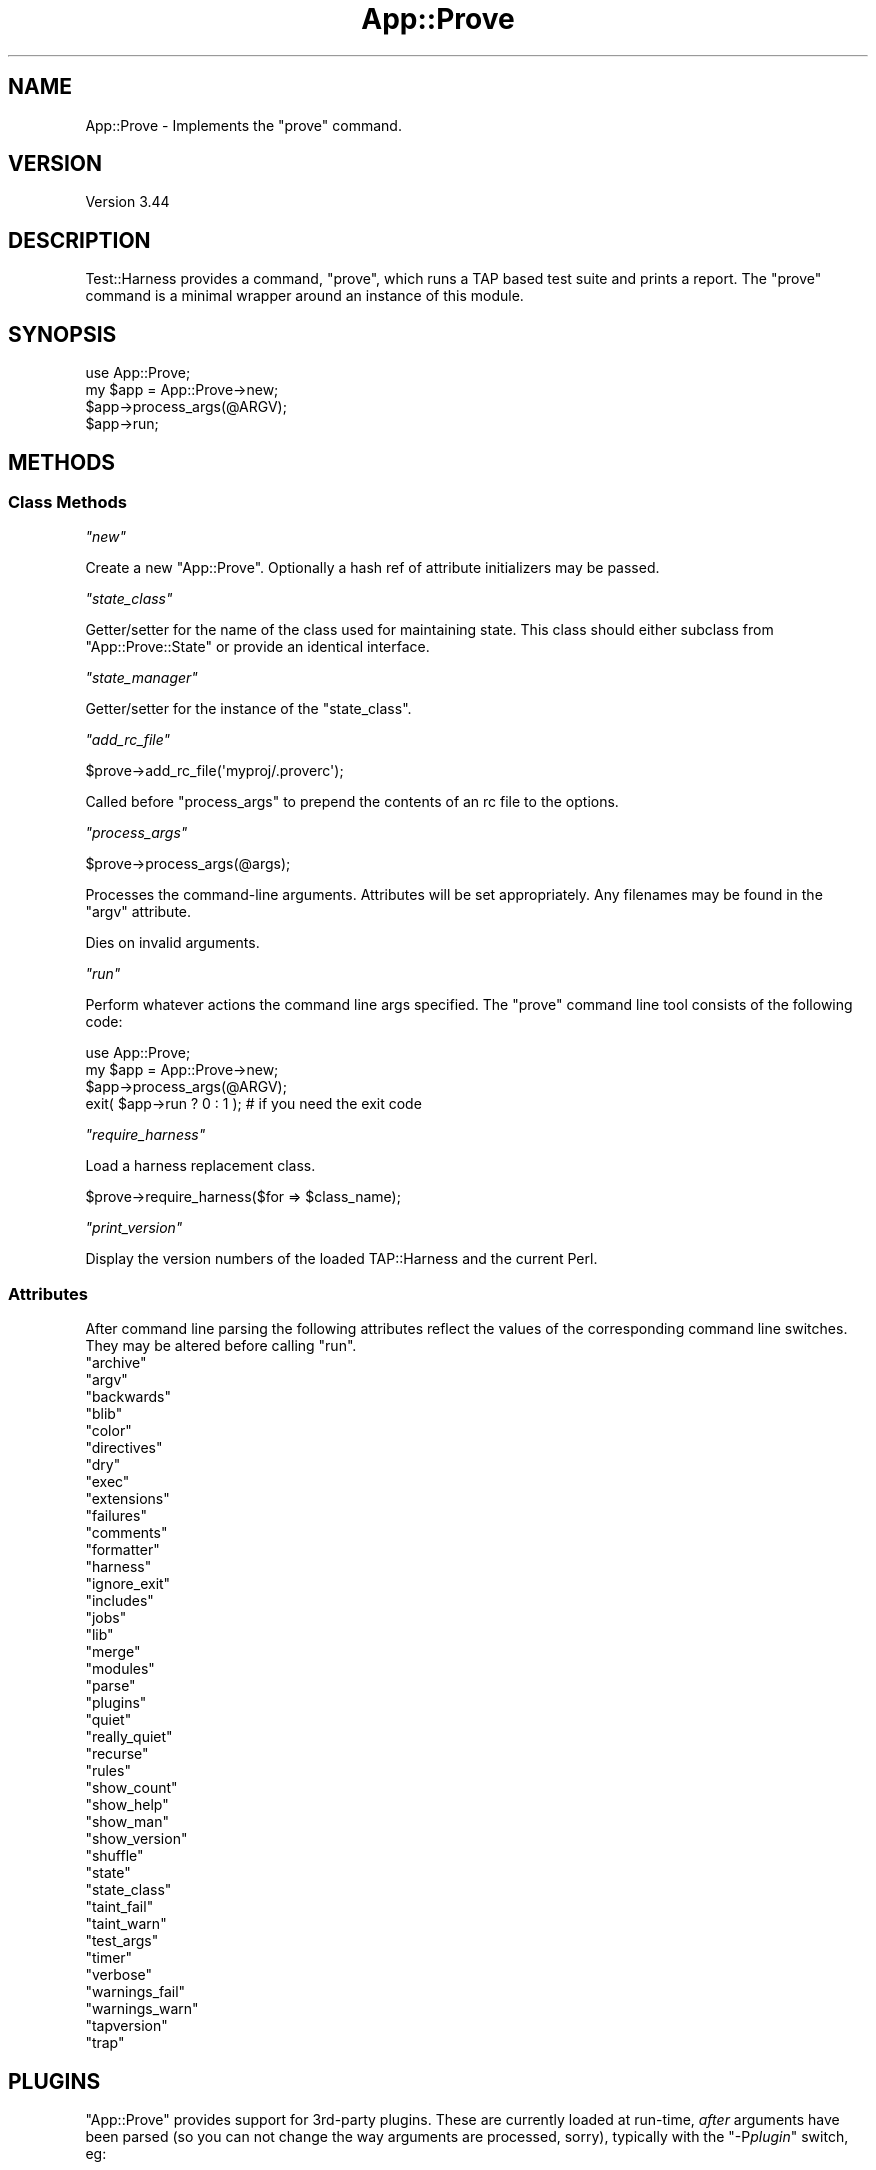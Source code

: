 .\" -*- mode: troff; coding: utf-8 -*-
.\" Automatically generated by Pod::Man 5.01 (Pod::Simple 3.43)
.\"
.\" Standard preamble:
.\" ========================================================================
.de Sp \" Vertical space (when we can't use .PP)
.if t .sp .5v
.if n .sp
..
.de Vb \" Begin verbatim text
.ft CW
.nf
.ne \\$1
..
.de Ve \" End verbatim text
.ft R
.fi
..
.\" \*(C` and \*(C' are quotes in nroff, nothing in troff, for use with C<>.
.ie n \{\
.    ds C` ""
.    ds C' ""
'br\}
.el\{\
.    ds C`
.    ds C'
'br\}
.\"
.\" Escape single quotes in literal strings from groff's Unicode transform.
.ie \n(.g .ds Aq \(aq
.el       .ds Aq '
.\"
.\" If the F register is >0, we'll generate index entries on stderr for
.\" titles (.TH), headers (.SH), subsections (.SS), items (.Ip), and index
.\" entries marked with X<> in POD.  Of course, you'll have to process the
.\" output yourself in some meaningful fashion.
.\"
.\" Avoid warning from groff about undefined register 'F'.
.de IX
..
.nr rF 0
.if \n(.g .if rF .nr rF 1
.if (\n(rF:(\n(.g==0)) \{\
.    if \nF \{\
.        de IX
.        tm Index:\\$1\t\\n%\t"\\$2"
..
.        if !\nF==2 \{\
.            nr % 0
.            nr F 2
.        \}
.    \}
.\}
.rr rF
.\" ========================================================================
.\"
.IX Title "App::Prove 3"
.TH App::Prove 3 2023-11-28 "perl v5.38.2" "Perl Programmers Reference Guide"
.\" For nroff, turn off justification.  Always turn off hyphenation; it makes
.\" way too many mistakes in technical documents.
.if n .ad l
.nh
.SH NAME
App::Prove \- Implements the "prove" command.
.SH VERSION
.IX Header "VERSION"
Version 3.44
.SH DESCRIPTION
.IX Header "DESCRIPTION"
Test::Harness provides a command, \f(CW\*(C`prove\*(C'\fR, which runs a TAP based
test suite and prints a report. The \f(CW\*(C`prove\*(C'\fR command is a minimal
wrapper around an instance of this module.
.SH SYNOPSIS
.IX Header "SYNOPSIS"
.Vb 1
\&    use App::Prove;
\&
\&    my $app = App::Prove\->new;
\&    $app\->process_args(@ARGV);
\&    $app\->run;
.Ve
.SH METHODS
.IX Header "METHODS"
.SS "Class Methods"
.IX Subsection "Class Methods"
\fR\f(CI\*(C`new\*(C'\fR\fI\fR
.IX Subsection "new"
.PP
Create a new \f(CW\*(C`App::Prove\*(C'\fR. Optionally a hash ref of attribute
initializers may be passed.
.PP
\fR\f(CI\*(C`state_class\*(C'\fR\fI\fR
.IX Subsection "state_class"
.PP
Getter/setter for the name of the class used for maintaining state.  This
class should either subclass from \f(CW\*(C`App::Prove::State\*(C'\fR or provide an identical
interface.
.PP
\fR\f(CI\*(C`state_manager\*(C'\fR\fI\fR
.IX Subsection "state_manager"
.PP
Getter/setter for the instance of the \f(CW\*(C`state_class\*(C'\fR.
.PP
\fR\f(CI\*(C`add_rc_file\*(C'\fR\fI\fR
.IX Subsection "add_rc_file"
.PP
.Vb 1
\&    $prove\->add_rc_file(\*(Aqmyproj/.proverc\*(Aq);
.Ve
.PP
Called before \f(CW\*(C`process_args\*(C'\fR to prepend the contents of an rc file to
the options.
.PP
\fR\f(CI\*(C`process_args\*(C'\fR\fI\fR
.IX Subsection "process_args"
.PP
.Vb 1
\&    $prove\->process_args(@args);
.Ve
.PP
Processes the command-line arguments. Attributes will be set
appropriately. Any filenames may be found in the \f(CW\*(C`argv\*(C'\fR attribute.
.PP
Dies on invalid arguments.
.PP
\fR\f(CI\*(C`run\*(C'\fR\fI\fR
.IX Subsection "run"
.PP
Perform whatever actions the command line args specified. The \f(CW\*(C`prove\*(C'\fR
command line tool consists of the following code:
.PP
.Vb 1
\&    use App::Prove;
\&
\&    my $app = App::Prove\->new;
\&    $app\->process_args(@ARGV);
\&    exit( $app\->run ? 0 : 1 );  # if you need the exit code
.Ve
.PP
\fR\f(CI\*(C`require_harness\*(C'\fR\fI\fR
.IX Subsection "require_harness"
.PP
Load a harness replacement class.
.PP
.Vb 1
\&  $prove\->require_harness($for => $class_name);
.Ve
.PP
\fR\f(CI\*(C`print_version\*(C'\fR\fI\fR
.IX Subsection "print_version"
.PP
Display the version numbers of the loaded TAP::Harness and the
current Perl.
.SS Attributes
.IX Subsection "Attributes"
After command line parsing the following attributes reflect the values
of the corresponding command line switches. They may be altered before
calling \f(CW\*(C`run\*(C'\fR.
.ie n .IP """archive""" 4
.el .IP \f(CWarchive\fR 4
.IX Item "archive"
.PD 0
.ie n .IP """argv""" 4
.el .IP \f(CWargv\fR 4
.IX Item "argv"
.ie n .IP """backwards""" 4
.el .IP \f(CWbackwards\fR 4
.IX Item "backwards"
.ie n .IP """blib""" 4
.el .IP \f(CWblib\fR 4
.IX Item "blib"
.ie n .IP """color""" 4
.el .IP \f(CWcolor\fR 4
.IX Item "color"
.ie n .IP """directives""" 4
.el .IP \f(CWdirectives\fR 4
.IX Item "directives"
.ie n .IP """dry""" 4
.el .IP \f(CWdry\fR 4
.IX Item "dry"
.ie n .IP """exec""" 4
.el .IP \f(CWexec\fR 4
.IX Item "exec"
.ie n .IP """extensions""" 4
.el .IP \f(CWextensions\fR 4
.IX Item "extensions"
.ie n .IP """failures""" 4
.el .IP \f(CWfailures\fR 4
.IX Item "failures"
.ie n .IP """comments""" 4
.el .IP \f(CWcomments\fR 4
.IX Item "comments"
.ie n .IP """formatter""" 4
.el .IP \f(CWformatter\fR 4
.IX Item "formatter"
.ie n .IP """harness""" 4
.el .IP \f(CWharness\fR 4
.IX Item "harness"
.ie n .IP """ignore_exit""" 4
.el .IP \f(CWignore_exit\fR 4
.IX Item "ignore_exit"
.ie n .IP """includes""" 4
.el .IP \f(CWincludes\fR 4
.IX Item "includes"
.ie n .IP """jobs""" 4
.el .IP \f(CWjobs\fR 4
.IX Item "jobs"
.ie n .IP """lib""" 4
.el .IP \f(CWlib\fR 4
.IX Item "lib"
.ie n .IP """merge""" 4
.el .IP \f(CWmerge\fR 4
.IX Item "merge"
.ie n .IP """modules""" 4
.el .IP \f(CWmodules\fR 4
.IX Item "modules"
.ie n .IP """parse""" 4
.el .IP \f(CWparse\fR 4
.IX Item "parse"
.ie n .IP """plugins""" 4
.el .IP \f(CWplugins\fR 4
.IX Item "plugins"
.ie n .IP """quiet""" 4
.el .IP \f(CWquiet\fR 4
.IX Item "quiet"
.ie n .IP """really_quiet""" 4
.el .IP \f(CWreally_quiet\fR 4
.IX Item "really_quiet"
.ie n .IP """recurse""" 4
.el .IP \f(CWrecurse\fR 4
.IX Item "recurse"
.ie n .IP """rules""" 4
.el .IP \f(CWrules\fR 4
.IX Item "rules"
.ie n .IP """show_count""" 4
.el .IP \f(CWshow_count\fR 4
.IX Item "show_count"
.ie n .IP """show_help""" 4
.el .IP \f(CWshow_help\fR 4
.IX Item "show_help"
.ie n .IP """show_man""" 4
.el .IP \f(CWshow_man\fR 4
.IX Item "show_man"
.ie n .IP """show_version""" 4
.el .IP \f(CWshow_version\fR 4
.IX Item "show_version"
.ie n .IP """shuffle""" 4
.el .IP \f(CWshuffle\fR 4
.IX Item "shuffle"
.ie n .IP """state""" 4
.el .IP \f(CWstate\fR 4
.IX Item "state"
.ie n .IP """state_class""" 4
.el .IP \f(CWstate_class\fR 4
.IX Item "state_class"
.ie n .IP """taint_fail""" 4
.el .IP \f(CWtaint_fail\fR 4
.IX Item "taint_fail"
.ie n .IP """taint_warn""" 4
.el .IP \f(CWtaint_warn\fR 4
.IX Item "taint_warn"
.ie n .IP """test_args""" 4
.el .IP \f(CWtest_args\fR 4
.IX Item "test_args"
.ie n .IP """timer""" 4
.el .IP \f(CWtimer\fR 4
.IX Item "timer"
.ie n .IP """verbose""" 4
.el .IP \f(CWverbose\fR 4
.IX Item "verbose"
.ie n .IP """warnings_fail""" 4
.el .IP \f(CWwarnings_fail\fR 4
.IX Item "warnings_fail"
.ie n .IP """warnings_warn""" 4
.el .IP \f(CWwarnings_warn\fR 4
.IX Item "warnings_warn"
.ie n .IP """tapversion""" 4
.el .IP \f(CWtapversion\fR 4
.IX Item "tapversion"
.ie n .IP """trap""" 4
.el .IP \f(CWtrap\fR 4
.IX Item "trap"
.PD
.SH PLUGINS
.IX Header "PLUGINS"
\&\f(CW\*(C`App::Prove\*(C'\fR provides support for 3rd\-party plugins.  These are currently
loaded at run-time, \fIafter\fR arguments have been parsed (so you can not
change the way arguments are processed, sorry), typically with the
\&\f(CW\*(C`\-P\fR\f(CIplugin\fR\f(CW\*(C'\fR switch, eg:
.PP
.Vb 1
\&  prove \-PMyPlugin
.Ve
.PP
This will search for a module named \f(CW\*(C`App::Prove::Plugin::MyPlugin\*(C'\fR, or failing
that, \f(CW\*(C`MyPlugin\*(C'\fR.  If the plugin can't be found, \f(CW\*(C`prove\*(C'\fR will complain & exit.
.PP
You can pass an argument to your plugin by appending an \f(CW\*(C`=\*(C'\fR after the plugin
name, eg \f(CW\*(C`\-PMyPlugin=foo\*(C'\fR.  You can pass multiple arguments using commas:
.PP
.Vb 1
\&  prove \-PMyPlugin=foo,bar,baz
.Ve
.PP
These are passed in to your plugin's \f(CWload()\fR class method (if it has one),
along with a reference to the \f(CW\*(C`App::Prove\*(C'\fR object that is invoking your plugin:
.PP
.Vb 2
\&  sub load {
\&      my ($class, $p) = @_;
\&
\&      my @args = @{ $p\->{args} };
\&      # @args will contain ( \*(Aqfoo\*(Aq, \*(Aqbar\*(Aq, \*(Aqbaz\*(Aq )
\&      $p\->{app_prove}\->do_something;
\&      ...
\&  }
.Ve
.PP
Note that the user's arguments are also passed to your plugin's \f(CWimport()\fR
function as a list, eg:
.PP
.Vb 5
\&  sub import {
\&      my ($class, @args) = @_;
\&      # @args will contain ( \*(Aqfoo\*(Aq, \*(Aqbar\*(Aq, \*(Aqbaz\*(Aq )
\&      ...
\&  }
.Ve
.PP
This is for backwards compatibility, and may be deprecated in the future.
.SS "Sample Plugin"
.IX Subsection "Sample Plugin"
Here's a sample plugin, for your reference:
.PP
.Vb 1
\&  package App::Prove::Plugin::Foo;
\&
\&  # Sample plugin, try running with:
\&  # prove \-PFoo=bar \-r \-j3
\&  # prove \-PFoo \-Q
\&  # prove \-PFoo=bar,My::Formatter
\&
\&  use strict;
\&  use warnings;
\&
\&  sub load {
\&      my ($class, $p) = @_;
\&      my @args = @{ $p\->{args} };
\&      my $app  = $p\->{app_prove};
\&
\&      print "loading plugin: $class, args: ", join(\*(Aq, \*(Aq, @args ), "\en";
\&
\&      # turn on verbosity
\&      $app\->verbose( 1 );
\&
\&      # set the formatter?
\&      $app\->formatter( $args[1] ) if @args > 1;
\&
\&      # print some of App::Prove\*(Aqs state:
\&      for my $attr (qw( jobs quiet really_quiet recurse verbose )) {
\&          my $val = $app\->$attr;
\&          $val    = \*(Aqundef\*(Aq unless defined( $val );
\&          print "$attr: $val\en";
\&      }
\&
\&      return 1;
\&  }
\&
\&  1;
.Ve
.SH "SEE ALSO"
.IX Header "SEE ALSO"
prove, TAP::Harness

